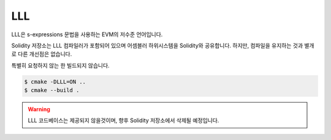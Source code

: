 ###
LLL
###

.. _lll:

LLL은 s-expressions 문법을 사용하는 EVM의 저수준 언어입니다.

Solidity 저장소는 LLL 컴파일러가 포함되어 있으며 어셈블러 하위시스템을 Solidity와 공유합니다.
하지만, 컴파일을 유지하는 것과 별개로 다른 개선점은 없습니다.

특별히 요청하지 않는 한 빌드되지 않습니다.

.. code-block:: bash

    $ cmake -DLLL=ON ..
    $ cmake --build .

.. warning::

    LLL 코드베이스는 제공되지 않을것이며, 향후 Solidity 저장소에서 삭제될 예정입니다.
